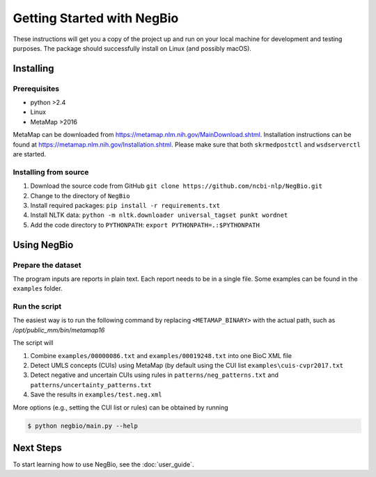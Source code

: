 Getting Started with NegBio
===========================

These instructions will get you a copy of the project up and run on your local machine for development and testing purposes.
The package should successfully install on Linux (and possibly macOS).

Installing
----------

Prerequisites
~~~~~~~~~~~~~

*  python >2.4
*  Linux
*  MetaMap >2016

MetaMap can be downloaded from `https://metamap.nlm.nih.gov/MainDownload.shtml <https://metamap.nlm.nih.gov/MainDownload.shtml>`_.
Installation instructions can be found at `https://metamap.nlm.nih.gov/Installation.shtml <https://metamap.nlm.nih.gov/Installation.shtml>`_.
Please make sure that both ``skrmedpostctl`` and ``wsdserverctl`` are started.

Installing from source
~~~~~~~~~~~~~~~~~~~~~~

1. Download the source code from GitHub ``git clone https://github.com/ncbi-nlp/NegBio.git``
2. Change to the directory of ``NegBio``
3. Install required packages: ``pip install -r requirements.txt``
4. Install NLTK data: ``python -m nltk.downloader universal_tagset punkt wordnet``
5. Add the code directory to ``PYTHONPATH``: ``export PYTHONPATH=.:$PYTHONPATH``


Using NegBio
------------

Prepare the dataset
~~~~~~~~~~~~~~~~~~~

The program inputs are reports in plain text. Each report needs to be in a single file.
Some examples can be found in the ``examples`` folder.

Run the script
~~~~~~~~~~~~~~

The easiest way is to run the following command by replacing ``<METAMAP_BINARY>`` with the actual path, such as `/opt/public_mm/bin/metamap16`

.. code-block:: bash
   :linenos:

   $ python negbio/main_text.py --metamap=<METAMAP_BINARY> --out=examples/test.neg.xml examples/00000086.txt examples/00019248.txt

The script will

1. Combine ``examples/00000086.txt`` and ``examples/00019248.txt`` into one BioC XML file
2. Detect UMLS concepts (CUIs) using MetaMap (by default using the CUI list ``examples\cuis-cvpr2017.txt``
3. Detect negative and uncertain CUIs using rules in  ``patterns/neg_patterns.txt`` and ``patterns/uncertainty_patterns.txt``
4. Save the results in ``examples/test.neg.xml``


More options (e.g., setting the CUI list or rules) can be obtained by running

.. code-block:: bash

   $ python negbio/main.py --help


Next Steps
----------

To start learning how to use NegBio, see the :doc:`user_guide`.

